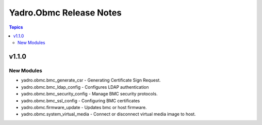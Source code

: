 ========================
Yadro.Obmc Release Notes
========================

.. contents:: Topics


v1.1.0
======

New Modules
-----------

- yadro.obmc.bmc_generate_csr - Generating Certificate Sign Request.
- yadro.obmc.bmc_ldap_config - Configures LDAP authentication
- yadro.obmc.bmc_security_config - Manage BMC security protocols.
- yadro.obmc.bmc_ssl_config - Configuring BMC certificates
- yadro.obmc.firmware_update - Updates bmc or host firmware.
- yadro.obmc.system_virtual_media - Connect or disconnect virtual media image to host.
